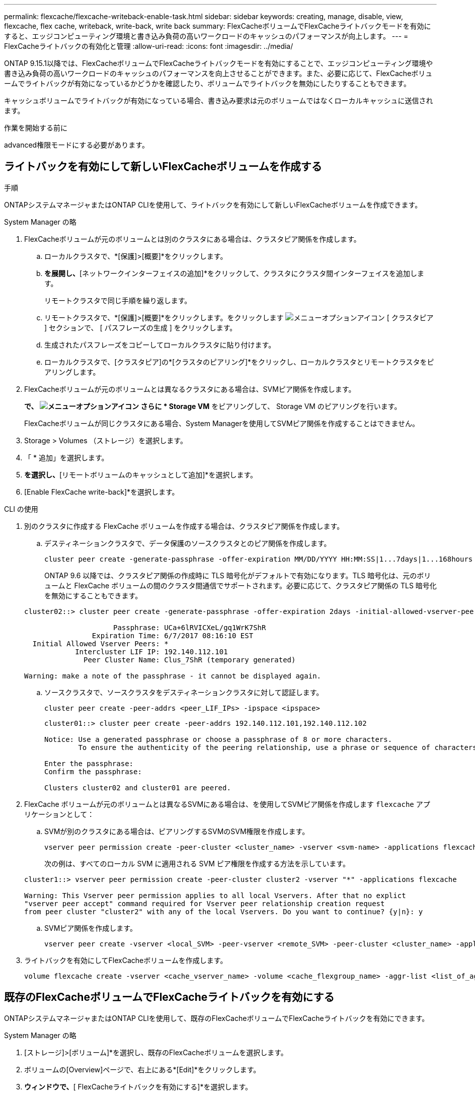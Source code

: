 ---
permalink: flexcache/flexcache-writeback-enable-task.html 
sidebar: sidebar 
keywords: creating, manage, disable, view, flexcache, flex cache, writeback, write-back, write back 
summary: FlexCacheボリュームでFlexCacheライトバックモードを有効にすると、エッジコンピューティング環境と書き込み負荷の高いワークロードのキャッシュのパフォーマンスが向上します。 
---
= FlexCacheライトバックの有効化と管理
:allow-uri-read: 
:icons: font
:imagesdir: ../media/


[role="lead"]
ONTAP 9.15.1以降では、FlexCacheボリュームでFlexCacheライトバックモードを有効にすることで、エッジコンピューティング環境や書き込み負荷の高いワークロードのキャッシュのパフォーマンスを向上させることができます。また、必要に応じて、FlexCacheボリュームでライトバックが有効になっているかどうかを確認したり、ボリュームでライトバックを無効にしたりすることもできます。

キャッシュボリュームでライトバックが有効になっている場合、書き込み要求は元のボリュームではなくローカルキャッシュに送信されます。

.作業を開始する前に
advanced権限モードにする必要があります。



== ライトバックを有効にして新しいFlexCacheボリュームを作成する

.手順
ONTAPシステムマネージャまたはONTAP CLIを使用して、ライトバックを有効にして新しいFlexCacheボリュームを作成できます。

[role="tabbed-block"]
====
.System Manager の略
--
. FlexCacheボリュームが元のボリュームとは別のクラスタにある場合は、クラスタピア関係を作成します。
+
.. ローカルクラスタで、*[保護]>[概要]*をクリックします。
.. [クラスタ間設定]*を展開し、*[ネットワークインターフェイスの追加]*をクリックして、クラスタにクラスタ間インターフェイスを追加します。
+
リモートクラスタで同じ手順を繰り返します。

.. リモートクラスタで、*[保護]>[概要]*をクリックします。をクリックします image:icon_kabob.gif["メニューオプションアイコン"] [ クラスタピア ] セクションで、 [ パスフレーズの生成 ] をクリックします。
.. 生成されたパスフレーズをコピーしてローカルクラスタに貼り付けます。
.. ローカルクラスタで、[クラスタピア]の*[クラスタのピアリング]*をクリックし、ローカルクラスタとリモートクラスタをピアリングします。


. FlexCacheボリュームが元のボリュームとは異なるクラスタにある場合は、SVMピア関係を作成します。
+
[Storage VMピア]*で、 image:icon_kabob.gif["メニューオプションアイコン"] さらに * Storage VM* をピアリングして、 Storage VM のピアリングを行います。

+
FlexCacheボリュームが同じクラスタにある場合、System Managerを使用してSVMピア関係を作成することはできません。

. Storage > Volumes （ストレージ）を選択します。
. 「 * 追加」を選択します。
. [その他のオプション]*を選択し、*[リモートボリュームのキャッシュとして追加]*を選択します。
. [Enable FlexCache write-back]*を選択します。


--
.CLI の使用
--
. 別のクラスタに作成する FlexCache ボリュームを作成する場合は、クラスタピア関係を作成します。
+
.. デスティネーションクラスタで、データ保護のソースクラスタとのピア関係を作成します。
+
[source, cli]
----
cluster peer create -generate-passphrase -offer-expiration MM/DD/YYYY HH:MM:SS|1...7days|1...168hours -peer-addrs <peer_LIF_IPs> -initial-allowed-vserver-peers <svm_name>,..|* -ipspace <ipspace_name>
----
+
ONTAP 9.6 以降では、クラスタピア関係の作成時に TLS 暗号化がデフォルトで有効になります。TLS 暗号化は、元のボリュームと FlexCache ボリュームの間のクラスタ間通信でサポートされます。必要に応じて、クラスタピア関係の TLS 暗号化を無効にすることもできます。

+
[listing]
----
cluster02::> cluster peer create -generate-passphrase -offer-expiration 2days -initial-allowed-vserver-peers *

                     Passphrase: UCa+6lRVICXeL/gq1WrK7ShR
                Expiration Time: 6/7/2017 08:16:10 EST
  Initial Allowed Vserver Peers: *
            Intercluster LIF IP: 192.140.112.101
              Peer Cluster Name: Clus_7ShR (temporary generated)

Warning: make a note of the passphrase - it cannot be displayed again.
----
.. ソースクラスタで、ソースクラスタをデスティネーションクラスタに対して認証します。
+
[source, cli]
----
cluster peer create -peer-addrs <peer_LIF_IPs> -ipspace <ipspace>
----
+
[listing]
----
cluster01::> cluster peer create -peer-addrs 192.140.112.101,192.140.112.102

Notice: Use a generated passphrase or choose a passphrase of 8 or more characters.
        To ensure the authenticity of the peering relationship, use a phrase or sequence of characters that would be hard to guess.

Enter the passphrase:
Confirm the passphrase:

Clusters cluster02 and cluster01 are peered.
----


. FlexCache ボリュームが元のボリュームとは異なるSVMにある場合は、を使用してSVMピア関係を作成します `flexcache` アプリケーションとして：
+
.. SVMが別のクラスタにある場合は、ピアリングするSVMのSVM権限を作成します。
+
[source, cli]
----
vserver peer permission create -peer-cluster <cluster_name> -vserver <svm-name> -applications flexcache
----
+
次の例は、すべてのローカル SVM に適用される SVM ピア権限を作成する方法を示しています。

+
[listing]
----
cluster1::> vserver peer permission create -peer-cluster cluster2 -vserver "*" -applications flexcache

Warning: This Vserver peer permission applies to all local Vservers. After that no explict
"vserver peer accept" command required for Vserver peer relationship creation request
from peer cluster "cluster2" with any of the local Vservers. Do you want to continue? {y|n}: y
----
.. SVMピア関係を作成します。
+
[source, cli]
----
vserver peer create -vserver <local_SVM> -peer-vserver <remote_SVM> -peer-cluster <cluster_name> -applications flexcache
----


. ライトバックを有効にしてFlexCacheボリュームを作成します。
+
[source, cli]
----
volume flexcache create -vserver <cache_vserver_name> -volume <cache_flexgroup_name> -aggr-list <list_of_aggregates> -origin-volume <origin flexgroup> -origin-vserver <origin_vserver name> -junction-path <junction_path> -is-writeback-enabled true
----


--
====


== 既存のFlexCacheボリュームでFlexCacheライトバックを有効にする

ONTAPシステムマネージャまたはONTAP CLIを使用して、既存のFlexCacheボリュームでFlexCacheライトバックを有効にできます。

[role="tabbed-block"]
====
.System Manager の略
--
. [ストレージ]>[ボリューム]*を選択し、既存のFlexCacheボリュームを選択します。
. ボリュームの[Overview]ページで、右上にある*[Edit]*をクリックします。
. [ボリュームの編集]*ウィンドウで、*[ FlexCacheライトバックを有効にする]*を選択します。


--
.CLI の使用
--
. 既存のFlexCacheボリュームでライトバックを有効にします。
+
[source, cli]
----
volume flexcache config modify -volume <cache_flexgroup_name> -is-writeback-enabled true
----


--
====


== FlexCacheライトバックが有効かどうかの確認

.手順
FlexCacheライトバックが有効になっているかどうかは、System ManagerまたはONTAP CLIを使用して確認できます。

[role="tabbed-block"]
====
.System Manager の略
--
. [ストレージ]>[ボリューム]*を選択し、ボリュームを選択します。
. ボリューム*[概要]*で、*[ FlexCacheの詳細]*を探し、FlexCacheボリュームでFlexCacheライトバックが*[有効]*に設定されているかどうかを確認します。


--
.CLI の使用
--
. FlexCacheライトバックが有効になっているかどうかを確認します。
+
[source, cli]
----
volume flexcache config show -volume cache -fields is-writeback-enabled
----


--
====


== FlexCacheボリュームでライトバックを無効にする

FlexCacheボリュームを削除する前に、FlexCacheライトバックを無効にする必要があります。

.手順
FlexCacheライトバックは、System ManagerまたはONTAP CLIを使用して無効にできます。

[role="tabbed-block"]
====
.System Manager の略
--
. [ストレージ]>[ボリューム]*を選択し、FlexCacheライトバックが有効になっている既存のFlexCacheボリュームを選択します。
. ボリュームの[Overview]ページで、右上にある*[Edit]*をクリックします。
. [ボリュームの編集]*ウィンドウで、*[ FlexCacheライトバックを有効にする]*の選択を解除します。


--
.CLI の使用
--
. ライトバックを無効にします。
+
[source, cli]
----
volume flexcache config modify -volume <cache_vol_name> -is-writeback-enabled false
----


--
====